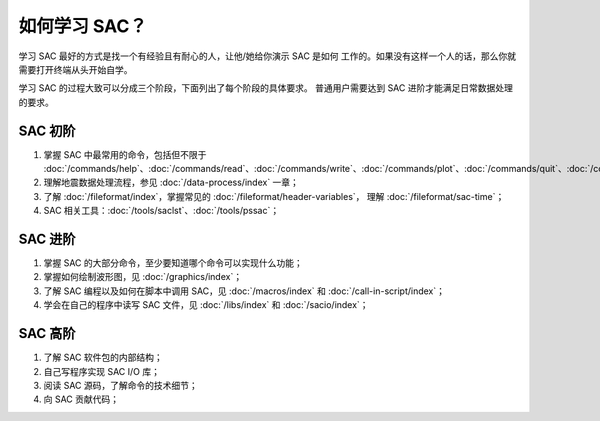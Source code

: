 如何学习 SAC？
==============

学习 SAC 最好的方式是找一个有经验且有耐心的人，让他/她给你演示 SAC 是如何
工作的。如果没有这样一个人的话，那么你就需要打开终端从头开始自学。

学习 SAC 的过程大致可以分成三个阶段，下面列出了每个阶段的具体要求。
普通用户需要达到 SAC 进阶才能满足日常数据处理的要求。

SAC 初阶
--------

#. 掌握 SAC 中最常用的命令，包括但不限于
   :doc:`/commands/help`\ 、\
   :doc:`/commands/read`\ 、\
   :doc:`/commands/write`\ 、\
   :doc:`/commands/plot`\ 、\
   :doc:`/commands/quit`\ 、\
   :doc:`/commands/plotpk`\ 、\
   :doc:`/commands/listhdr`\ 、\
   :doc:`/commands/chnhdr`\ 、\
   :doc:`/commands/rmean`\ 、\
   :doc:`/commands/rtrend`\ 、\
   :doc:`/commands/taper`\ 、\
   :doc:`/commands/bandpass`\ 、\
   :doc:`/commands/plot1`\ 、\
   :doc:`/commands/plot2`\ 、\
   :doc:`/commands/cut`\ 、\
   :doc:`/commands/fft`\ 、\
   :doc:`/commands/transfer`\ ；

#. 理解地震数据处理流程，参见 :doc:`/data-process/index` 一章；
#. 了解 :doc:`/fileformat/index`\ ，掌握常见的 :doc:`/fileformat/header-variables`\ ，
   理解 :doc:`/fileformat/sac-time`\ ；
#. SAC 相关工具：:doc:`/tools/saclst`\ 、\ :doc:`/tools/pssac`\ ；

SAC 进阶
--------

#. 掌握 SAC 的大部分命令，至少要知道哪个命令可以实现什么功能；
#. 掌握如何绘制波形图，见 :doc:`/graphics/index`\ ；
#. 了解 SAC 编程以及如何在脚本中调用 SAC，见 :doc:`/macros/index` 和
   :doc:`/call-in-script/index`\ ；
#. 学会在自己的程序中读写 SAC 文件，见 :doc:`/libs/index` 和 :doc:`/sacio/index`\ ；

SAC 高阶
--------

#. 了解 SAC 软件包的内部结构；
#. 自己写程序实现 SAC I/O 库；
#. 阅读 SAC 源码，了解命令的技术细节；
#. 向 SAC 贡献代码；
